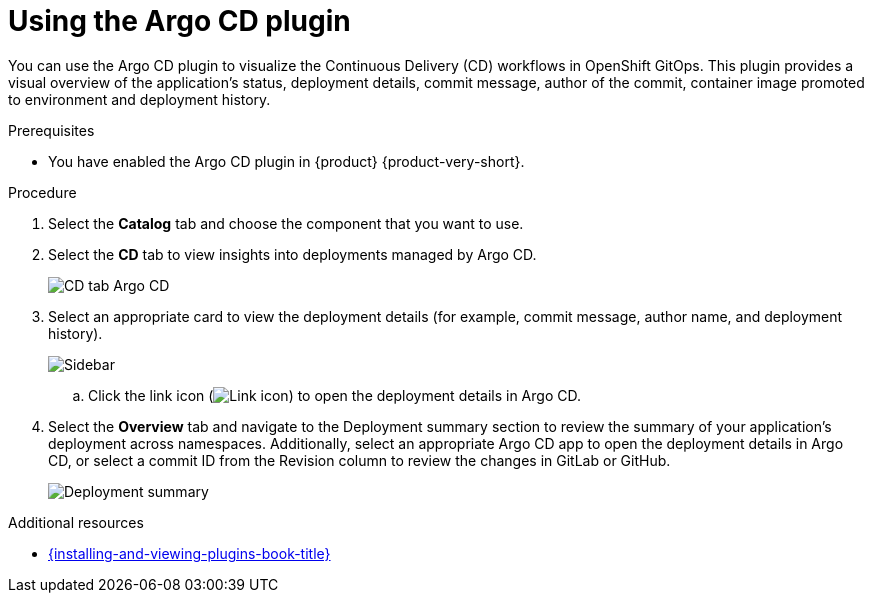 = Using the Argo CD plugin

You can use the Argo CD plugin to visualize the Continuous Delivery (CD) workflows in OpenShift GitOps.
This plugin provides a visual overview of the application’s status, deployment details, commit message, author of the commit, container image promoted to environment and deployment history.

.Prerequisites
* You have enabled the Argo CD plugin in {product} {product-very-short}.

.Procedure
. Select the *Catalog* tab and choose the component that you want to use.

. Select the *CD* tab to view insights into deployments managed by Argo CD.

+
image::rhdh-plugins-reference/argocd.png[CD tab Argo CD]

. Select an appropriate card to view the deployment details (for example, commit message, author name, and deployment history).

+
image::rhdh-plugins-reference/sidebar.png[Sidebar]

.. Click the link icon (image:rhdh-plugins-reference/link.png[Link icon]) to open the deployment details in Argo CD.

. Select the *Overview* tab and navigate to the Deployment summary section to review the summary of your application's deployment across namespaces.
Additionally, select an appropriate Argo CD app to open the deployment details in Argo CD, or select a commit ID from the Revision column to review the changes in GitLab or GitHub.

+
image::rhdh-plugins-reference/deployment_summary.png[Deployment summary]


[role="_additional-resources"]
.Additional resources
* link:{installing-and-viewing-plugins-book-url}[{installing-and-viewing-plugins-book-title}]
